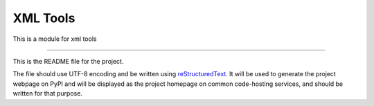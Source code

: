 XML Tools
===========================

This is a module for xml tools

----

This is the README file for the project.

The file should use UTF-8 encoding and be written using `reStructuredText
<http://docutils.sourceforge.net/rst.html>`_. It will be used to generate the
project webpage on PyPI and will be displayed as the project homepage on
common code-hosting services, and should be written for that purpose.

